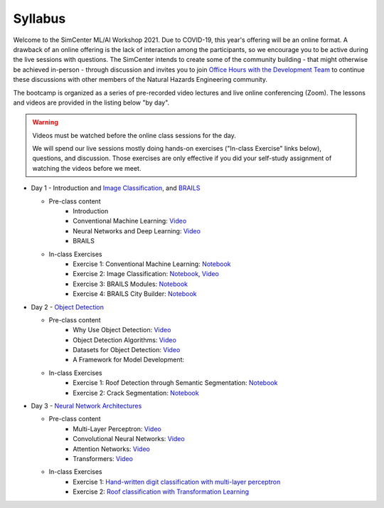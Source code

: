 ********
Syllabus
********

.. raw:: HTML

	<p><font color=red> last updated: August 9, 2021 </font></p>

Welcome to the SimCenter ML/AI Workshop 2021.  Due to COVID-19, this year's offering will be an online format. 
A drawback of an online offering is the lack of interaction among the participants, so we encourage you to be active during the live sessions with questions. The SimCenter intends to create some of the community building - that might otherwise be achieved in-person - through discussion and invites you to join `Office Hours with the Development Team  <https://designsafe-ci.zoom.us/meeting/register/tJcpcOmvqjguGNcAkeFzFejGojhVBdd-Hp1Q>`_ to continue these discussions with other members of the Natural Hazards Engineering community.

The bootcamp is organized as a series of pre-recorded video lectures and live online conferencing (Zoom). The lessons and videos are provided in the listing below "by day".  

.. warning::
	Videos must be watched before the online class sessions for the day.
	
	We will spend our live sessions mostly doing hands-on exercises 
	("In-class Exercise" links below), questions, and discussion.  
	Those exercises are only effective if you did your self-study 
	assignment of watching the videos before we meet.


* Day 1 - Introduction and `Image Classification <https://github.com/NHERI-SimCenter/SimCenterAI_Workshop2021/blob/master/presentations/day3/Part1-2.pdf>`_, and `BRAILS <https://github.com/NHERI-SimCenter/SimCenterAI_Workshop2021/blob/master/presentations/day3/Part3.pdf>`_

  * Pre-class content
     * Introduction
     * Conventional Machine Learning: `Video <https://youtu.be/JuWQmyGzEG0>`_ 
     * Neural Networks and Deep Learning: `Video <https://youtu.be/u8At5mqwyKE>`_ 
     * BRAILS


  * In-class Exercises
     * Exercise 1: Conventional Machine Learning: `Notebook <https://github.com/NHERI-SimCenter/SimCenterAI_Workshop2021/blob/master/notebooks/day1/Part-1.ipynb>`_
     * Exercise 2: Image Classification: `Notebook <https://drive.google.com/file/d/1YNAzDri4S6H6KnltgurK4VFhEFsyWDWC/view?usp=sharing>`_, `Video <https://youtu.be/mgk47La_qyc>`_
     * Exercise 3: BRAILS Modules: `Notebook <https://colab.research.google.com/drive/1zspDwK-rGA1gYcHZDnrQr_3Z27JL-ooS?usp=sharing>`_
     * Exercise 4: BRAILS City Builder: `Notebook <https://colab.research.google.com/drive/1tG6xVRCmDyi6K8TWgoNd_31vV034VcSO?usp=sharing>`_

    
* Day 2 - `Object Detection <https://github.com/NHERI-SimCenter/SimCenterAI_Workshop2021/blob/master/presentations/day2/ObjectDetection.pdf>`_

  * Pre-class content
     * Why Use Object Detection: `Video <https://youtu.be/oWD5N80Vpz8>`_ 
     * Object Detection Algorithms: `Video <https://youtu.be/4Rc4qs7WQSQ>`_ 
     * Datasets for Object Detection: `Video <https://youtu.be/MZ3EAp4QHug>`_ 
     * A Framework for Model Development:
     
  * In-class Exercises
     * Exercise 1: Roof Detection through Semantic Segmentation: `Notebook <https://opensees.berkeley.edu>`_
     * Exercise 2: Crack Segmentation: `Notebook <https://colab.research.google.com/drive/1LlDkiEQwp-GV71DxAnwTAQyAjypIyPb6>`_

* Day 3 - `Neural Network Architectures <https://github.com/NHERI-SimCenter/SimCenterAI_Workshop2021/blob/master/presentations/day3/NeuralNetworkArchitectures.pdf>`_
   
  * Pre-class content
     * Multi-Layer Perceptron: `Video <https://youtu.be/8PNMJRHAWFk>`_
     * Convolutional Neural Networks: `Video <https://youtu.be/oEIdAsVVhvw>`_ 
     * Attention Networks: `Video <https://youtu.be/W4uqA9rwcKk>`_ 
     * Transformers: `Video <https://youtu.be/XM9R2H_Sw_I>`_ 

  * In-class Exercises
     * Exercise 1: `Hand-written digit classification with multi-layer perceptron <https://github.com/NHERI-SimCenter/SimCenterAI_Workshop2021/blob/master/exercises/day3/exercise1.ipynb>`_
     * Exercise 2: `Roof classification with Transformation Learning <https://github.com/NHERI-SimCenter/SimCenterAI_Workshop2021/blob/master/exercises/day3/exercise2.ipynb>`_
